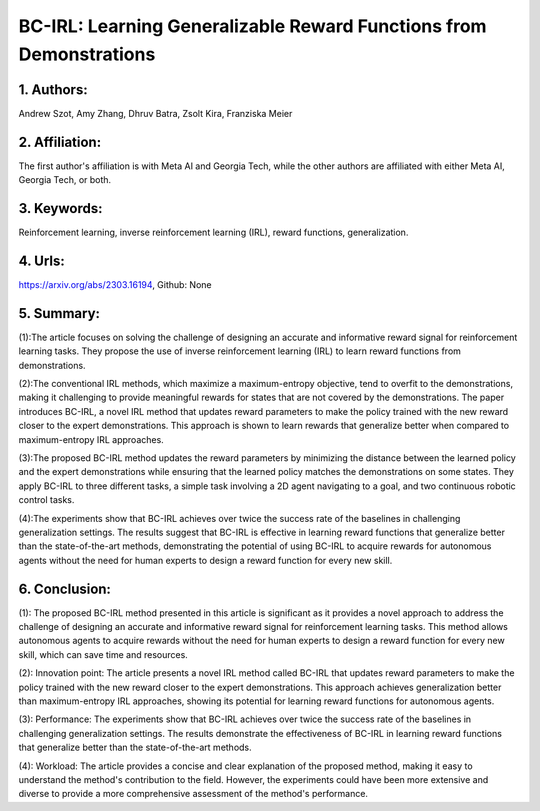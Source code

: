 .. _bc:

BC-IRL: Learning Generalizable Reward Functions from Demonstrations
====================

1. Authors: 
--------------------

Andrew Szot, Amy Zhang, Dhruv Batra, Zsolt Kira, Franziska Meier

2. Affiliation: 
--------------------

The first author's affiliation is with Meta AI and Georgia Tech, while the other authors are affiliated with either Meta AI, Georgia Tech, or both.

3. Keywords: 
--------------------

Reinforcement learning, inverse reinforcement learning (IRL), reward functions, generalization.

4. Urls: 
--------------------

https://arxiv.org/abs/2303.16194, Github: None

5. Summary: 
--------------------

(1):The article focuses on solving the challenge of designing an accurate and informative reward signal for reinforcement learning tasks. They propose the use of inverse reinforcement learning (IRL) to learn reward functions from demonstrations.

(2):The conventional IRL methods, which maximize a maximum-entropy objective, tend to overfit to the demonstrations, making it challenging to provide meaningful rewards for states that are not covered by the demonstrations. The paper introduces BC-IRL, a novel IRL method that updates reward parameters to make the policy trained with the new reward closer to the expert demonstrations. This approach is shown to learn rewards that generalize better when compared to maximum-entropy IRL approaches.

(3):The proposed BC-IRL method updates the reward parameters by minimizing the distance between the learned policy and the expert demonstrations while ensuring that the learned policy matches the demonstrations on some states. They apply BC-IRL to three different tasks, a simple task involving a 2D agent navigating to a goal, and two continuous robotic control tasks.

(4):The experiments show that BC-IRL achieves over twice the success rate of the baselines in challenging generalization settings. The results suggest that BC-IRL is effective in learning reward functions that generalize better than the state-of-the-art methods, demonstrating the potential of using BC-IRL to acquire rewards for autonomous agents without the need for human experts to design a reward function for every new skill.

6. Conclusion:
--------------------

(1): The proposed BC-IRL method presented in this article is significant as it provides a novel approach to address the challenge of designing an accurate and informative reward signal for reinforcement learning tasks. This method allows autonomous agents to acquire rewards without the need for human experts to design a reward function for every new skill, which can save time and resources.

(2): Innovation point: The article presents a novel IRL method called BC-IRL that updates reward parameters to make the policy trained with the new reward closer to the expert demonstrations. This approach achieves generalization better than maximum-entropy IRL approaches, showing its potential for learning reward functions for autonomous agents. 

(3): Performance: The experiments show that BC-IRL achieves over twice the success rate of the baselines in challenging generalization settings. The results demonstrate the effectiveness of BC-IRL in learning reward functions that generalize better than the state-of-the-art methods.

(4): Workload: The article provides a concise and clear explanation of the proposed method, making it easy to understand the method's contribution to the field. However, the experiments could have been more extensive and diverse to provide a more comprehensive assessment of the method's performance.

